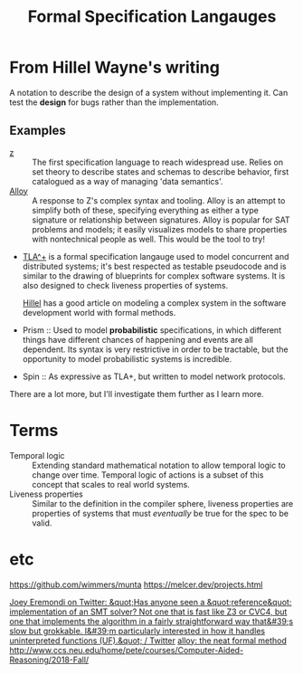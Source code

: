 #+TITLE: Formal Specification Langauges

* From Hillel Wayne's writing
A notation to describe the design of a system without implementing it.
Can test the *design* for bugs rather than the implementation.

** Examples
- [[https://en.wikipedia.org/wiki/Z_notation][z]] :: The first specification language to reach widespread use. Relies on set theory to describe states and schemas to describe behavior, first catalogued as a way of managing 'data semantics'.
- [[https://alloytools.org][Alloy]] :: A response to Z's complex syntax and tooling. Alloy is an attempt to simplify both of these, specifying everything as either a type signature or relationship between signatures.
  Alloy is popular for SAT problems and models; it easily visualizes models to share properties with nontechnical people as well. This would be the tool to try!
- [[https://en.wikipedia.org/wiki/TLA%2B][TLA^+]] is a formal specification langauge used to model concurrent and distributed systems; it's best respected as testable pseudocode and is similar to the drawing of blueprints for complex software systems.
  It is also designed to check liveness properties of systems.

  [[https://medium.com/espark-engineering-blog/formal-methods-in-practice-8f20d72bce4f][Hillel]] has a good article on modeling a complex system in the software development world with formal methods.
- Prism :: Used to model *probabilistic* specifications, in which different things have different chances of happening and events are all dependent. Its syntax is very restrictive in order to be tractable, but the opportunity to model probabilistic systems is incredible.
- Spin :: As expressive as TLA+, but written to model network protocols.
There are a lot more, but I'll investigate them further as I learn more.
* Terms
- Temporal logic :: Extending standard mathematical notation to allow temporal logic to change over time.
  Temporal logic of actions is a subset of this concept that scales to real world systems.
- Liveness properties :: Similar to the definition in the compiler sphere, liveness properties are properties of systems that must /eventually/ be true for the spec to be valid.
* etc
https://github.com/wimmers/munta
https://melcer.dev/projects.html

[[https://mobile.twitter.com/EremondiJoey/status/1314319848592216064][Joey Eremondi on Twitter: &quot;Has anyone seen a &quot;reference&quot; implementation of an SMT solver? Not one that is fast like Z3 or CVC4, but one that implements the algorithm in a fairly straightforward way that&#39;s slow but grokkable. I&#39;m particularly interested in how it handles uninterpreted functions (UF).&quot; / Twitter]]
[[https://www.hillelwayne.com/post/alloydocs/][alloy: the neat formal method]]
http://www.ccs.neu.edu/home/pete/courses/Computer-Aided-Reasoning/2018-Fall/
